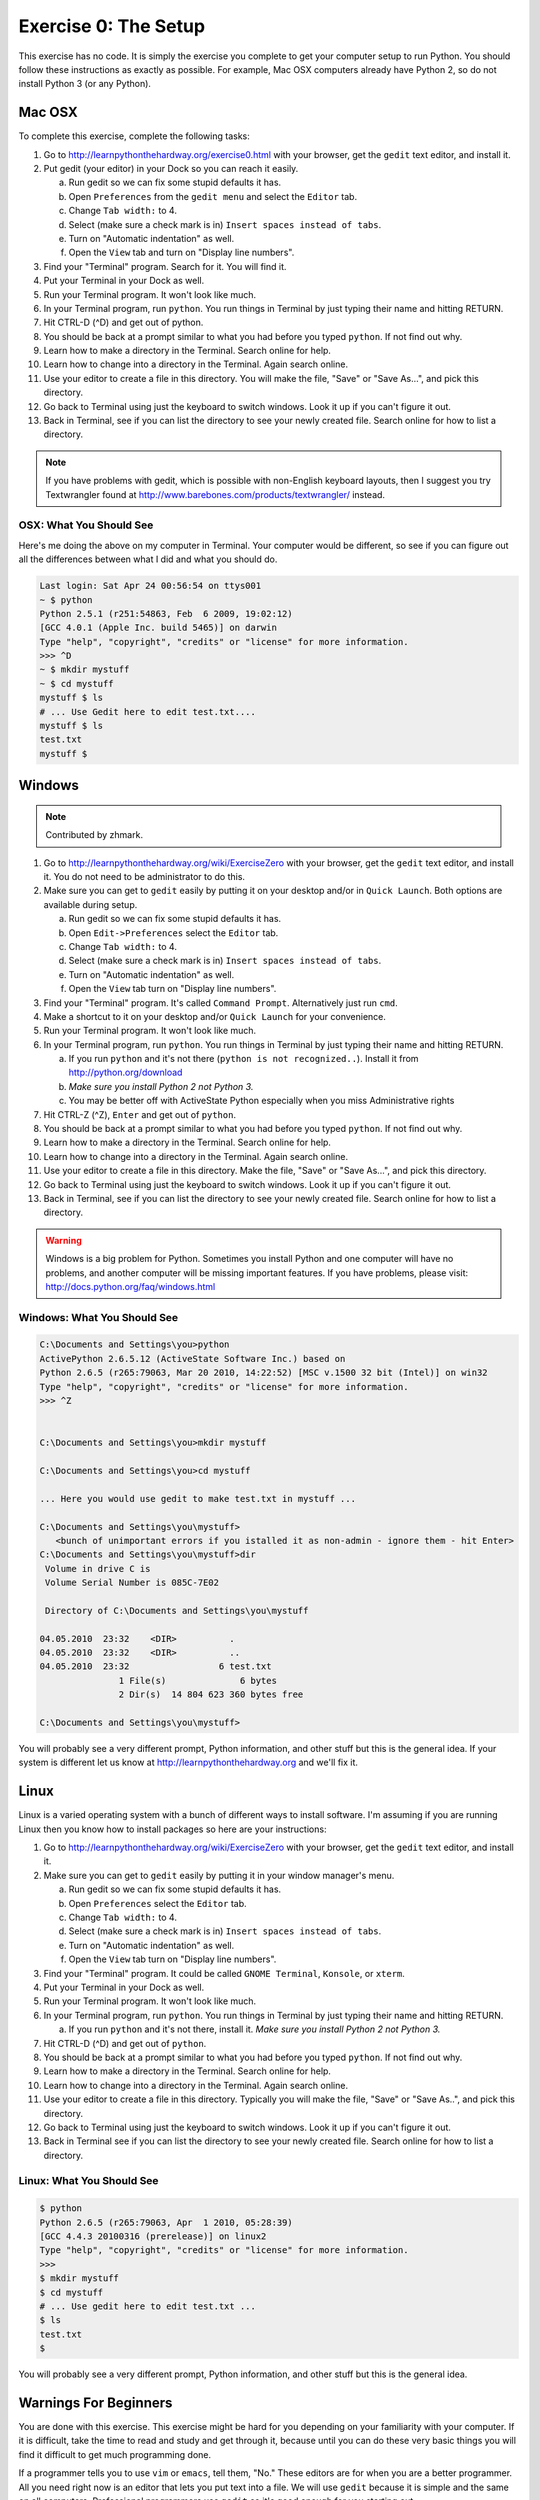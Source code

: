 Exercise 0: The Setup
*********************

This exercise has no code.  It is simply the exercise you complete
to get your computer setup to run Python.   You should follow these instructions
as exactly as possible.  For example, Mac OSX computers already have Python 2, so
do not install Python 3 (or any Python).


Mac OSX
=======

To complete this exercise, complete the following tasks:

1. Go to http://learnpythonthehardway.org/exercise0.html with your browser, get
   the ``gedit`` text editor, and install it.
2. Put gedit (your editor) in your Dock so you can reach
   it easily.

   a. Run gedit so we can fix some stupid defaults it has.
   b. Open ``Preferences`` from the ``gedit menu`` and select the ``Editor`` tab.
   c. Change ``Tab width:`` to 4.
   d. Select (make sure a check mark is in) ``Insert spaces instead of tabs``.
   e. Turn on "Automatic indentation" as well.
   f. Open the ``View`` tab and turn on "Display line numbers".

3. Find your "Terminal" program.  Search for it.  You will find it.
4. Put your Terminal in your Dock as well.
5. Run your Terminal program.  It won't look like much.
6. In your Terminal program, run ``python``.  You run
   things in Terminal by just typing their name and hitting RETURN.
7. Hit CTRL-D (^D) and get out of python.
8. You should be back at a prompt similar to what you had before you typed ``python``.  If not find out why.
9. Learn how to make a directory in the Terminal.  Search online for help.
10. Learn how to change into a directory in the Terminal.  Again search online.
11. Use your editor to create a file in this directory.  You
    will make the file, "Save" or "Save As...", and pick this directory.
12. Go back to Terminal using just the keyboard to switch windows.  Look it
    up if you can't figure it out.
13. Back in Terminal, see if you can list the directory to see your 
    newly created file.  Search online for how to list a directory.


.. note::

    If you have problems with gedit, which is possible with non-English
    keyboard layouts, then I suggest you try Textwrangler found
    at http://www.barebones.com/products/textwrangler/ instead.


OSX: What You Should See
------------------------

Here's me doing the above on my computer in Terminal.  Your computer would be
different, so see if you can figure out all the differences between what I did
and what you should do.

.. code-block:: console
    
    Last login: Sat Apr 24 00:56:54 on ttys001
    ~ $ python
    Python 2.5.1 (r251:54863, Feb  6 2009, 19:02:12) 
    [GCC 4.0.1 (Apple Inc. build 5465)] on darwin
    Type "help", "copyright", "credits" or "license" for more information.
    >>> ^D
    ~ $ mkdir mystuff
    ~ $ cd mystuff
    mystuff $ ls
    # ... Use Gedit here to edit test.txt....
    mystuff $ ls
    test.txt
    mystuff $ 

Windows
=======

.. note:: Contributed by zhmark.

1. Go to http://learnpythonthehardway.org/wiki/ExerciseZero with your browser, get
   the ``gedit`` text editor, and install it. You do not need to be administrator to do this.
2. Make sure you can get to ``gedit`` easily by putting it on your desktop and/or in
   ``Quick Launch``. Both options are available during setup.

   a. Run gedit so we can fix some stupid defaults it has.
   b. Open ``Edit->Preferences`` select the ``Editor`` tab.
   c. Change ``Tab width:`` to 4.
   d. Select (make sure a check mark is in) ``Insert spaces instead of tabs``.
   e. Turn on "Automatic indentation" as well.
   f. Open the ``View`` tab turn on "Display line numbers".

3. Find your "Terminal" program.  It's called ``Command Prompt``. Alternatively just run ``cmd``. 
4. Make a shortcut to it on your desktop and/or ``Quick Launch`` for your convenience.
5. Run your Terminal program.  It won't look like much.
6. In your Terminal program, run ``python``.  You run things in Terminal by just typing their 
   name and hitting RETURN.

   a. If you run ``python`` and it's not there (``python is not recognized..``).  Install it from http://python.org/download 
   b. *Make sure you install Python 2 not Python 3.*
   c. You may be better off with ActiveState Python especially when you miss Administrative rights

7. Hit CTRL-Z (^Z), ``Enter`` and get out of ``python``.
8. You should be back at a prompt similar to what you had before you typed ``python``.  If not find out why.
9. Learn how to make a directory in the Terminal.  Search online for help.
10. Learn how to change into a directory in the Terminal.  Again search online.
11. Use your editor to create a file in this directory.  Make the file, "Save" or "Save As...", and pick this directory.
12. Go back to Terminal using just the keyboard to switch windows.  Look it
    up if you can't figure it out.
13. Back in Terminal, see if you can list the directory to see your 
    newly created file.  Search online for how to list a directory.


.. warning::

    Windows is a big problem for Python.  Sometimes you install Python and one
    computer will have no problems, and another computer will be missing important
    features.  If you have problems, please visit: http://docs.python.org/faq/windows.html

Windows: What You Should See
----------------------------


.. code-block:: bat

    C:\Documents and Settings\you>python
    ActivePython 2.6.5.12 (ActiveState Software Inc.) based on
    Python 2.6.5 (r265:79063, Mar 20 2010, 14:22:52) [MSC v.1500 32 bit (Intel)] on win32
    Type "help", "copyright", "credits" or "license" for more information.
    >>> ^Z


    C:\Documents and Settings\you>mkdir mystuff

    C:\Documents and Settings\you>cd mystuff

    ... Here you would use gedit to make test.txt in mystuff ...

    C:\Documents and Settings\you\mystuff>
       <bunch of unimportant errors if you istalled it as non-admin - ignore them - hit Enter>
    C:\Documents and Settings\you\mystuff>dir
     Volume in drive C is
     Volume Serial Number is 085C-7E02

     Directory of C:\Documents and Settings\you\mystuff

    04.05.2010  23:32    <DIR>          .
    04.05.2010  23:32    <DIR>          ..
    04.05.2010  23:32                 6 test.txt
                   1 File(s)              6 bytes
                   2 Dir(s)  14 804 623 360 bytes free

    C:\Documents and Settings\you\mystuff> 

You will probably see a very different prompt, Python information, and other stuff but this is
the general idea.  If your system is different let us know at http://learnpythonthehardway.org
and we'll fix it.


Linux
=====

Linux is a varied operating system with a bunch of different ways to install software.
I'm assuming if you are running Linux then you know how to install packages so here are
your instructions:

1. Go to http://learnpythonthehardway.org/wiki/ExerciseZero with your browser, get
   the ``gedit`` text editor, and install it.
2. Make sure you can get to ``gedit`` easily
   by putting it in your window manager's menu.

   a. Run gedit so we can fix some stupid defaults it has.
   b. Open ``Preferences`` select the ``Editor`` tab.
   c. Change ``Tab width:`` to 4.
   d. Select (make sure a check mark is in) ``Insert spaces instead of tabs``.
   e. Turn on "Automatic indentation" as well.
   f. Open the ``View`` tab turn on "Display line numbers".

3. Find your "Terminal" program.  It could be called ``GNOME Terminal``, ``Konsole``, or ``xterm``.
4. Put your Terminal in your Dock as well.
5. Run your Terminal program.  It won't look like much.
6. In your Terminal program, run ``python``.  You run
   things in Terminal by just typing their name and hitting RETURN.

   a. If you run ``python`` and it's not there, install it.  *Make sure you install Python 2 not Python 3.*

7. Hit CTRL-D (^D) and get out of ``python``.
8. You should be back at a prompt similar to what you had before you typed ``python``.  If not find out why.
9. Learn how to make a directory in the Terminal.  Search online for help.
10. Learn how to change into a directory in the Terminal.  Again search online.
11. Use your editor to create a file in this directory.  Typically you
    will make the file, "Save" or "Save As..", and pick this directory.
12. Go back to Terminal using just the keyboard to switch windows.  Look it
    up if you can't figure it out.
13. Back in Terminal see if you can list the directory to see your 
    newly created file.  Search online for how to list a directory.


Linux: What You Should See
--------------------------


.. code-block:: console

    $ python
    Python 2.6.5 (r265:79063, Apr  1 2010, 05:28:39)
    [GCC 4.4.3 20100316 (prerelease)] on linux2
    Type "help", "copyright", "credits" or "license" for more information.
    >>>
    $ mkdir mystuff
    $ cd mystuff
    # ... Use gedit here to edit test.txt ...
    $ ls
    test.txt
    $ 

You will probably see a very different prompt, Python information, and other stuff but this is
the general idea.


Warnings For Beginners
======================

You are done with this exercise.  This exercise might be hard for you
depending on your familiarity with your computer.  If it is difficult,
take the time to read and study and get through it, because until you can do
these very basic things you will find it difficult to get much programming done.

If a programmer tells you to use ``vim`` or ``emacs``, tell them, "No."  These
editors are for when you are a better programmer.  All you need right now
is an editor that lets you put text into a file.  We will use ``gedit`` because
it is simple and the same on all computers.  Professional programmers use
``gedit`` so it's good enough for you starting out.

A programmer may try to get you to install Python 3 and learn that.  You
should tell them, "When all of the python code on your computer is Python 3,
then I'll try to learn it."  That should keep them busy for about 10 years.

A programmer will eventually tell you to use Mac OSX or Linux.  If the programmer
likes fonts and typography, they'll tell you to get a Mac OSX computer.  If they
like control and have a huge beard, they'll tell you to install Linux.  Again,
use whatever computer you have right now that works.  All you need is ``gedit``,
a Terminal, and ``python``.

Finally the purpose of this setup is so you can do three things very reliably
while you work on the exercises:

1. *Write* exercises using ``gedit``.
2. *Run* the exercises you wrote.
3. *Fix* them when they are broken.
4. Repeat.

Anything else will only confuse you, so stick to the plan.


